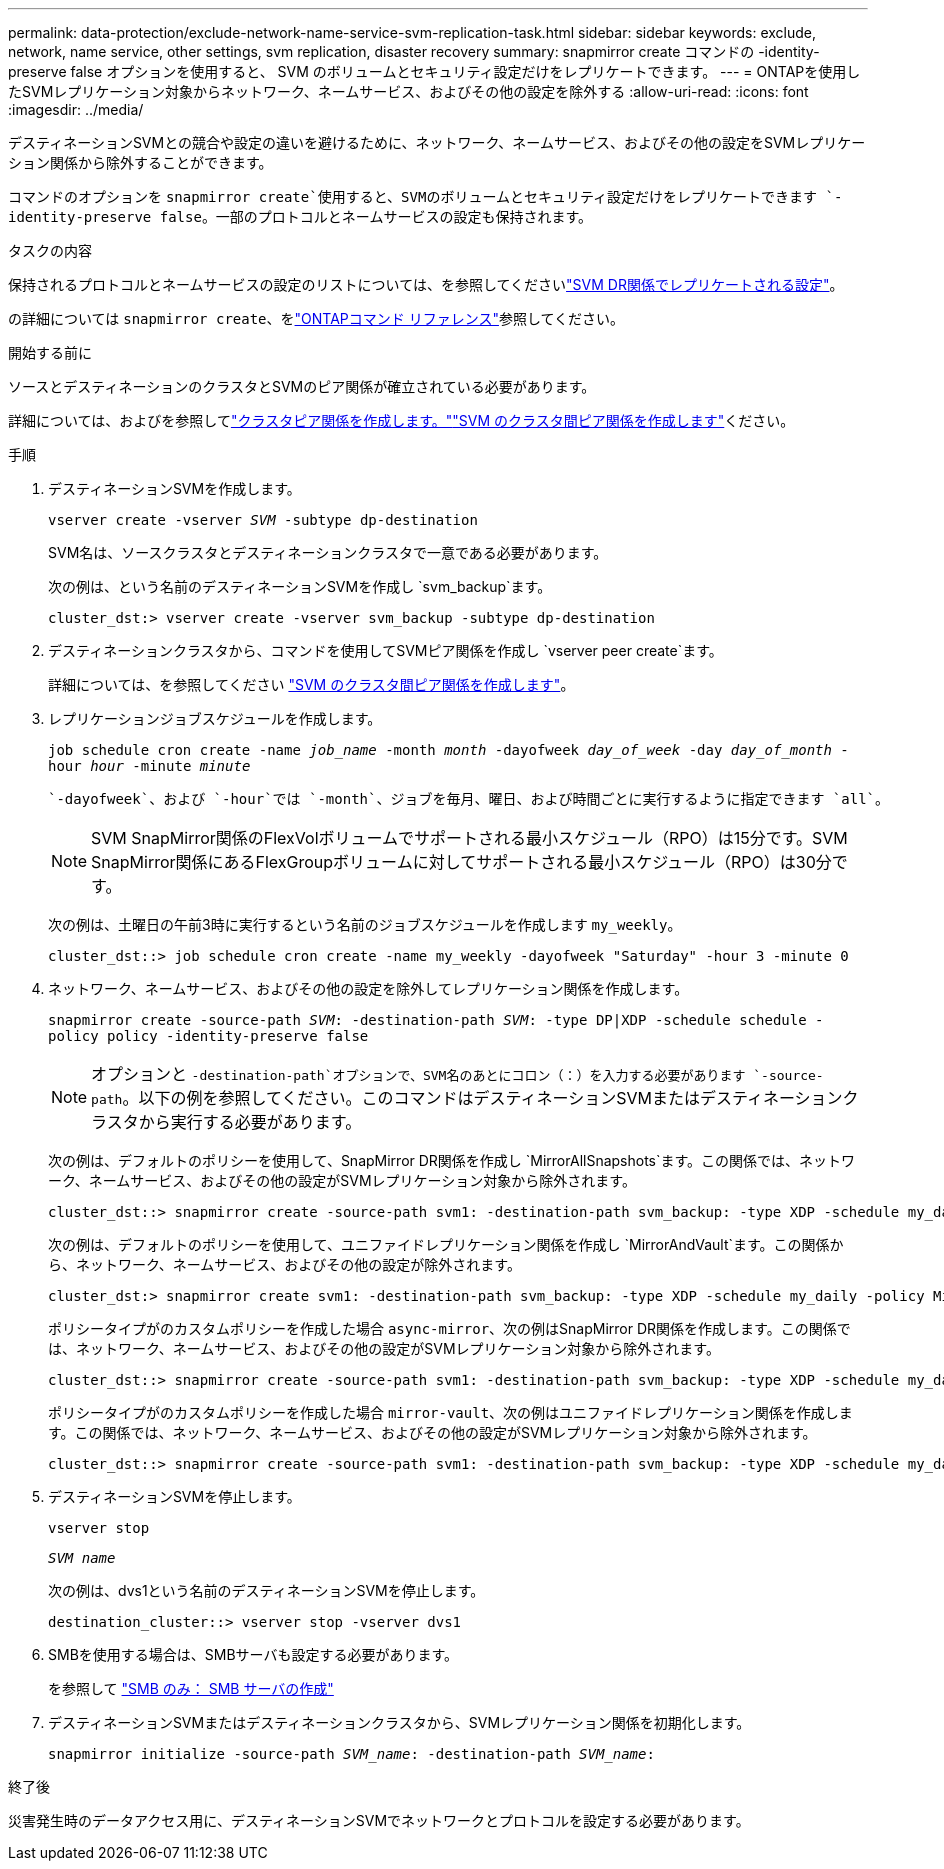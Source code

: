 ---
permalink: data-protection/exclude-network-name-service-svm-replication-task.html 
sidebar: sidebar 
keywords: exclude, network, name service, other settings, svm replication, disaster recovery 
summary: snapmirror create コマンドの -identity-preserve false オプションを使用すると、 SVM のボリュームとセキュリティ設定だけをレプリケートできます。 
---
= ONTAPを使用したSVMレプリケーション対象からネットワーク、ネームサービス、およびその他の設定を除外する
:allow-uri-read: 
:icons: font
:imagesdir: ../media/


[role="lead"]
デスティネーションSVMとの競合や設定の違いを避けるために、ネットワーク、ネームサービス、およびその他の設定をSVMレプリケーション関係から除外することができます。

コマンドのオプションを `snapmirror create`使用すると、SVMのボリュームとセキュリティ設定だけをレプリケートできます `-identity-preserve false`。一部のプロトコルとネームサービスの設定も保持されます。

.タスクの内容
保持されるプロトコルとネームサービスの設定のリストについては、を参照してくださいlink:snapmirror-svm-replication-concept.html#configurations-replicated-in-svm-disaster-recovery-relationships["SVM DR関係でレプリケートされる設定"]。

の詳細については `snapmirror create`、をlink:https://docs.netapp.com/us-en/ontap-cli/snapmirror-create.html["ONTAPコマンド リファレンス"^]参照してください。

.開始する前に
ソースとデスティネーションのクラスタとSVMのピア関係が確立されている必要があります。

詳細については、およびを参照してlink:../peering/create-cluster-relationship-93-later-task.html["クラスタピア関係を作成します。"]link:../peering/create-intercluster-svm-peer-relationship-93-later-task.html["SVM のクラスタ間ピア関係を作成します"]ください。

.手順
. デスティネーションSVMを作成します。
+
`vserver create -vserver _SVM_ -subtype dp-destination`

+
SVM名は、ソースクラスタとデスティネーションクラスタで一意である必要があります。

+
次の例は、という名前のデスティネーションSVMを作成し `svm_backup`ます。

+
[listing]
----
cluster_dst:> vserver create -vserver svm_backup -subtype dp-destination
----
. デスティネーションクラスタから、コマンドを使用してSVMピア関係を作成し `vserver peer create`ます。
+
詳細については、を参照してください link:../peering/create-intercluster-svm-peer-relationship-93-later-task.html["SVM のクラスタ間ピア関係を作成します"]。

. レプリケーションジョブスケジュールを作成します。
+
`job schedule cron create -name _job_name_ -month _month_ -dayofweek _day_of_week_ -day _day_of_month_ -hour _hour_ -minute _minute_`

+
 `-dayofweek`、および `-hour`では `-month`、ジョブを毎月、曜日、および時間ごとに実行するように指定できます `all`。

+
[NOTE]
====
SVM SnapMirror関係のFlexVolボリュームでサポートされる最小スケジュール（RPO）は15分です。SVM SnapMirror関係にあるFlexGroupボリュームに対してサポートされる最小スケジュール（RPO）は30分です。

====
+
次の例は、土曜日の午前3時に実行するという名前のジョブスケジュールを作成します `my_weekly`。

+
[listing]
----
cluster_dst::> job schedule cron create -name my_weekly -dayofweek "Saturday" -hour 3 -minute 0
----
. ネットワーク、ネームサービス、およびその他の設定を除外してレプリケーション関係を作成します。
+
`snapmirror create -source-path _SVM_: -destination-path _SVM_: -type DP|XDP -schedule schedule -policy policy -identity-preserve false`

+
[NOTE]
====
オプションと `-destination-path`オプションで、SVM名のあとにコロン（：）を入力する必要があります `-source-path`。以下の例を参照してください。このコマンドはデスティネーションSVMまたはデスティネーションクラスタから実行する必要があります。

====
+
次の例は、デフォルトのポリシーを使用して、SnapMirror DR関係を作成し `MirrorAllSnapshots`ます。この関係では、ネットワーク、ネームサービス、およびその他の設定がSVMレプリケーション対象から除外されます。

+
[listing]
----
cluster_dst::> snapmirror create -source-path svm1: -destination-path svm_backup: -type XDP -schedule my_daily -policy MirrorAllSnapshots -identity-preserve false
----
+
次の例は、デフォルトのポリシーを使用して、ユニファイドレプリケーション関係を作成し `MirrorAndVault`ます。この関係から、ネットワーク、ネームサービス、およびその他の設定が除外されます。

+
[listing]
----
cluster_dst:> snapmirror create svm1: -destination-path svm_backup: -type XDP -schedule my_daily -policy MirrorAndVault -identity-preserve false
----
+
ポリシータイプがのカスタムポリシーを作成した場合 `async-mirror`、次の例はSnapMirror DR関係を作成します。この関係では、ネットワーク、ネームサービス、およびその他の設定がSVMレプリケーション対象から除外されます。

+
[listing]
----
cluster_dst::> snapmirror create -source-path svm1: -destination-path svm_backup: -type XDP -schedule my_daily -policy my_mirrored -identity-preserve false
----
+
ポリシータイプがのカスタムポリシーを作成した場合 `mirror-vault`、次の例はユニファイドレプリケーション関係を作成します。この関係では、ネットワーク、ネームサービス、およびその他の設定がSVMレプリケーション対象から除外されます。

+
[listing]
----
cluster_dst::> snapmirror create -source-path svm1: -destination-path svm_backup: -type XDP -schedule my_daily -policy my_unified -identity-preserve false
----
. デスティネーションSVMを停止します。
+
`vserver stop`

+
`_SVM name_`

+
次の例は、dvs1という名前のデスティネーションSVMを停止します。

+
[listing]
----
destination_cluster::> vserver stop -vserver dvs1
----
. SMBを使用する場合は、SMBサーバも設定する必要があります。
+
を参照して link:create-smb-server-task.html["SMB のみ： SMB サーバの作成"]

. デスティネーションSVMまたはデスティネーションクラスタから、SVMレプリケーション関係を初期化します。
+
`snapmirror initialize -source-path _SVM_name_: -destination-path _SVM_name_:`



.終了後
災害発生時のデータアクセス用に、デスティネーションSVMでネットワークとプロトコルを設定する必要があります。
